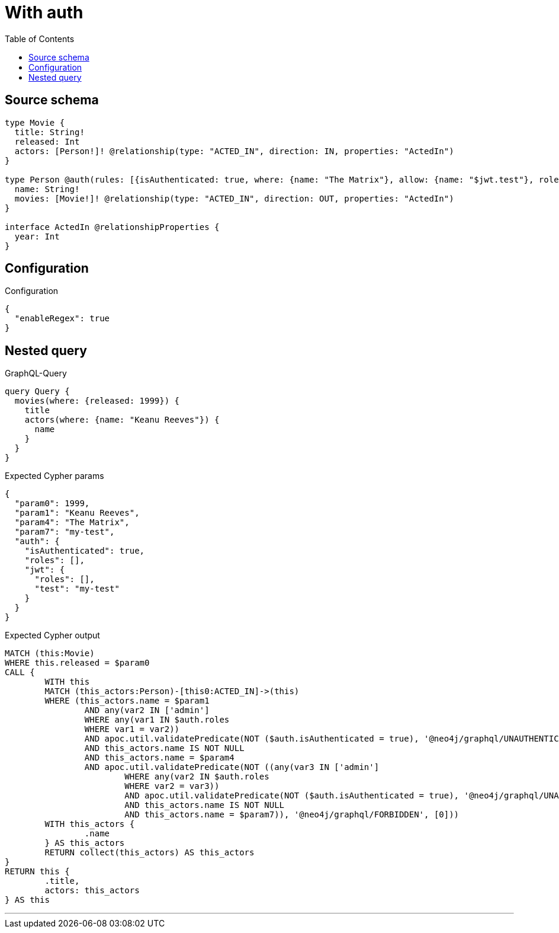 :toc:

= With auth

== Source schema

[source,graphql,schema=true]
----
type Movie {
  title: String!
  released: Int
  actors: [Person!]! @relationship(type: "ACTED_IN", direction: IN, properties: "ActedIn")
}

type Person @auth(rules: [{isAuthenticated: true, where: {name: "The Matrix"}, allow: {name: "$jwt.test"}, roles: ["admin"]}]) {
  name: String!
  movies: [Movie!]! @relationship(type: "ACTED_IN", direction: OUT, properties: "ActedIn")
}

interface ActedIn @relationshipProperties {
  year: Int
}
----

== Configuration

.Configuration
[source,json,schema-config=true]
----
{
  "enableRegex": true
}
----
== Nested query

.GraphQL-Query
[source,graphql]
----
query Query {
  movies(where: {released: 1999}) {
    title
    actors(where: {name: "Keanu Reeves"}) {
      name
    }
  }
}
----

.Expected Cypher params
[source,json]
----
{
  "param0": 1999,
  "param1": "Keanu Reeves",
  "param4": "The Matrix",
  "param7": "my-test",
  "auth": {
    "isAuthenticated": true,
    "roles": [],
    "jwt": {
      "roles": [],
      "test": "my-test"
    }
  }
}
----

.Expected Cypher output
[source,cypher]
----
MATCH (this:Movie)
WHERE this.released = $param0
CALL {
	WITH this
	MATCH (this_actors:Person)-[this0:ACTED_IN]->(this)
	WHERE (this_actors.name = $param1
		AND any(var2 IN ['admin']
		WHERE any(var1 IN $auth.roles
		WHERE var1 = var2))
		AND apoc.util.validatePredicate(NOT ($auth.isAuthenticated = true), '@neo4j/graphql/UNAUTHENTICATED', [0])
		AND this_actors.name IS NOT NULL
		AND this_actors.name = $param4
		AND apoc.util.validatePredicate(NOT ((any(var3 IN ['admin']
			WHERE any(var2 IN $auth.roles
			WHERE var2 = var3))
			AND apoc.util.validatePredicate(NOT ($auth.isAuthenticated = true), '@neo4j/graphql/UNAUTHENTICATED', [0])
			AND this_actors.name IS NOT NULL
			AND this_actors.name = $param7)), '@neo4j/graphql/FORBIDDEN', [0]))
	WITH this_actors {
		.name
	} AS this_actors
	RETURN collect(this_actors) AS this_actors
}
RETURN this {
	.title,
	actors: this_actors
} AS this
----

'''

